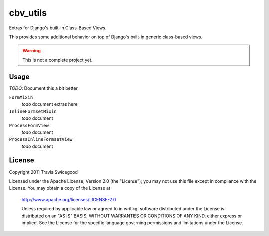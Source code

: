 cbv_utils
=========
Extras for Django's built-in Class-Based Views.

This provides some additional behavior on top of Django's built-in generic
class-based views.

.. warning:: This is not a complete project yet.

Usage
-----
*TODO*: Document this a bit better

``FormMixin``
    *todo* document extras here

``InlineFormsetMixin``
    *todo* document

``ProcessFormView``
    *todo* document

``ProcessInlineFormsetView``
    *todo* document




License
-------
Copyright 2011 Travis Swicegood

Licensed under the Apache License, Version 2.0 (the "License");
you may not use this file except in compliance with the License.
You may obtain a copy of the License at

   http://www.apache.org/licenses/LICENSE-2.0

   Unless required by applicable law or agreed to in writing, software
   distributed under the License is distributed on an "AS IS" BASIS,
   WITHOUT WARRANTIES OR CONDITIONS OF ANY KIND, either express or implied.
   See the License for the specific language governing permissions and
   limitations under the License.
